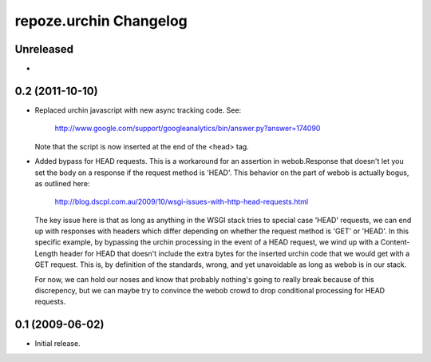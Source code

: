 repoze.urchin Changelog
=======================

Unreleased
----------

-

0.2 (2011-10-10)
----------------

- Replaced urchin javascript with new async tracking code. See:

    http://www.google.com/support/googleanalytics/bin/answer.py?answer=174090

  Note that the script is now inserted at the end of the <head> tag.

- Added bypass for HEAD requests. This is a workaround for an assertion in
  webob.Response that doesn't let you set the body on a response if the request
  method is 'HEAD'. This behavior on the part of webob is actually bogus, as
  outlined here:

    http://blog.dscpl.com.au/2009/10/wsgi-issues-with-http-head-requests.html

  The key issue here is that as long as anything in the WSGI stack tries to
  special case 'HEAD' requests, we can end up with responses with headers which
  differ depending on whether the request method is 'GET' or 'HEAD'.  In this
  specific example, by bypassing the urchin processing in the event of a HEAD
  request, we wind up with a Content-Length header for HEAD that doesn't
  include the extra bytes for the inserted urchin code that we would get with a
  GET request. This is, by definition of the standards, wrong, and yet
  unavoidable as long as webob is in our stack.

  For now, we can hold our noses and know that probably nothing's going to
  really break because of this discrepency, but we can maybe try to convince
  the webob crowd to drop conditional processing for HEAD requests.

0.1 (2009-06-02)
----------------

- Initial release.
